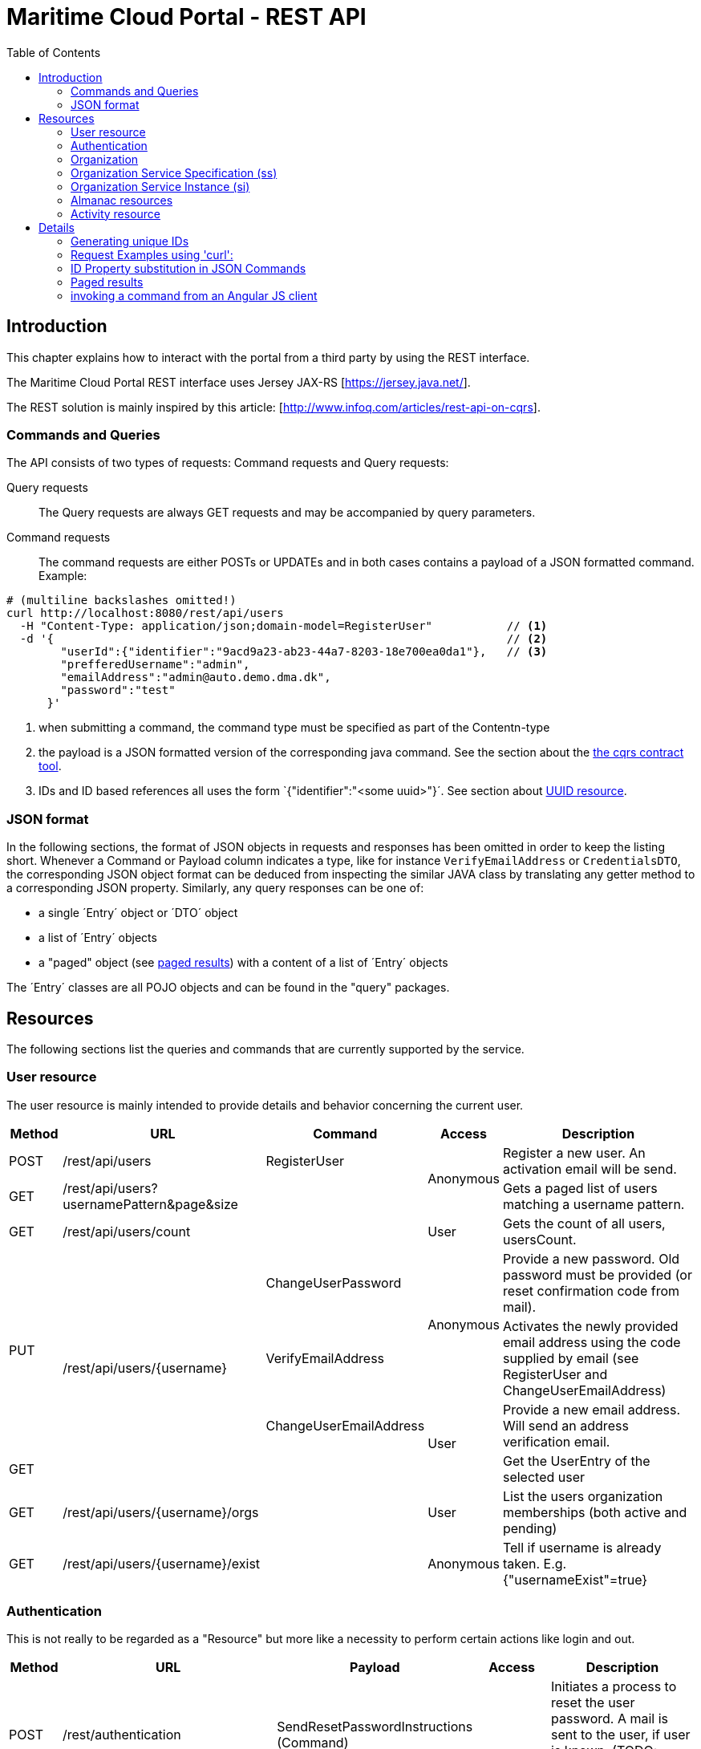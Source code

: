 = Maritime Cloud Portal - REST API
:toc:

== Introduction
This chapter explains how to interact with the portal from a third party by 
using the REST interface.

The Maritime Cloud Portal REST interface uses Jersey JAX-RS 
[https://jersey.java.net/]. 

The REST solution is mainly inspired by this article: 
[http://www.infoq.com/articles/rest-api-on-cqrs].

=== Commands and Queries
The API consists of two types of requests: Command requests and Query requests:

Query requests::
The Query requests are always GET requests and may be accompanied by query 
parameters.

Command requests::
The command requests are either POSTs or UPDATEs and in both cases contains a
payload of a JSON formatted command. Example:

[source,ruby]
----
# (multiline backslashes omitted!)
curl http://localhost:8080/rest/api/users                          
  -H "Content-Type: application/json;domain-model=RegisterUser"           // <1>
  -d '{                                                                   // <2>
        "userId":{"identifier":"9acd9a23-ab23-44a7-8203-18e700ea0da1"},   // <3>
        "prefferedUsername":"admin",
        "emailAddress":"admin@auto.demo.dma.dk",
        "password":"test"
      }'
----

<1> when submitting a command, the command type must be specified as part of 
the Contentn-type
<2> the payload is a JSON formatted version of the corresponding java command. 
See the section about the <<cqrs-contract,the cqrs contract tool>>.
<3> IDs and ID based references all uses the form `{"identifier":"<some 
uuid>"}´. See section about <<uuid,UUID resource>>.

=== JSON format 
In the following sections, the format of JSON objects in requests and responses 
has been omitted in order to keep the listing short. Whenever a Command or 
Payload column indicates a type, like for instance `VerifyEmailAddress` or 
`CredentialsDTO`, the corresponding JSON object format can be deduced from 
inspecting the similar JAVA class by translating any getter method to a 
corresponding JSON property. Similarly, any query responses can be one of:

- a single ´Entry´ object or ´DTO´ object 
- a list of ´Entry´ objects
- a "paged" object (see <<paged,paged results>>) with a content of a list of 
´Entry´ objects

The ´Entry´ classes are all POJO objects and can be found in the "query" 
packages. 

== Resources
The following sections list the queries and commands that are currently 
supported by the service. 

=== User resource
The user resource is mainly intended to provide details and behavior concerning 
the current user. 

[cols="4,15,10,.^5,16", options="header"]
|===
| Method | URL | Command | Access | Description 
   | POST   | /rest/api/users                           | RegisterUser           .2+| Anonymous | Register a new user. An activation email will be send.
   | GET    | /rest/api/users?usernamePattern&page&size |                                       | Gets a paged list of users matching a username pattern. 
   | GET    | /rest/api/users/count                     |                           | User      | Gets the count of all users, usersCount.
.3+| PUT .4+| /rest/api/users/{username}                | ChangeUserPassword     .2+| Anonymous | Provide a new password. Old password must be provided (or reset confirmation code from mail).
                                                        | VerifyEmailAddress                    | Activates the newly provided email address using the code supplied by email (see RegisterUser and ChangeUserEmailAddress) 
                                                        | ChangeUserEmailAddress .2+| User      | Provide a new email address. Will send an address verification email.
   | GET                                                |                                       | Get the UserEntry of the selected user
   | GET    | /rest/api/users/{username}/orgs           |                           | User      | List the users organization memberships (both active and pending)
   | GET    | /rest/api/users/{username}/exist          |                           | Anonymous | Tell if username is already taken. E.g. {"usernameExist"=true}
|===

=== Authentication
This is not really to be regarded as a "Resource" but more like a necessity to perform certain actions like login and out.

[cols="4,15,10,.^5,16", options="header"]
|===
| Method | URL | Payload | Access | Description 
   | POST    | /rest/authentication    | SendResetPasswordInstructions (Command) .5+| Anonymous | Initiates a process to reset the user password. A mail is sent to the user, if user is known. (TODO: should be changed to a PUT request!?)
   | POST    | /rest/authentication/login            | CredentialsDTO                           | Attempt to login user using the supplied credentials. Returns a SubjectDTO if login is successful.
   | POST    | /rest/authentication/logout           |                                          | User is marked as logged out and any session tokens are invalidated.
   | POST .2+| /rest/authentication/sink.html     .2+|                                       .2+| Dummy 'sink' to consume "form submits" from browser password managers
   | GET                                                                                                    
   | GET     | /rest/authentication/currentsubject   |                              | User      | Returns a SubjectDTO with the current user info.
|===

=== Organization
NOTE: Access to the "/rest/api/org" and sub-paths requires the "User" role.

[cols="4,15,10,21", options="header"]
|===
| Method | URL | Command | Description 
   | POST .2+| /rest/api/org                           | CreateOrganization                | Create a new organization and assign the user as owner
   | GET                                               |                                   | List all organizations
.4+| PUT  .5+| /rest/api/org/{idOrAlias}               | ChangeOrganization-NameAndSummary | Change name and summary
                                                       | ChangeOrganizationWebsiteUrl      | Change website URL
                                                       | AddOrganizationAlias              | Add an organization alias. If this is the first alias, it will receive status as primary alias
                                                       | RemoveOrganizationAlias           | Removes the alias. A primary alias cannot be removed
   | GET                                               |                                   | Get organization details
   | GET     | /rest/api/org/{idOrAlias}/alias         |                                   | List all aliases of this organization
   | GET     | /rest/api/org/{idOrAlias}/alias/{alias} |                                   | Alias details (or 204 if not found). Use this method (on arbitrary organization) to tell if this alias is already taken
.2+| POST .5+| /rest/api/org/{idOrAlias}/member        | InviteUserToOrganization          | Invite a user to the organization
                                                       | ApplyForMembershipToOrganization  | Apply for membership
.3+| PUT                                               | AcceptUsersMembershipApplication  | Accept application. (Used by organization)
                                                       | AcceptMembershipToOrganization    | Accept invitation. (Used by invited user)  
                                                       | RemoveUserFromOrganization        | Revoke user membership. (May be used by both user and organization)
|===

=== Organization Service Specification (ss)

[cols="4,15,10,21", options="header"]
|===
| Method | URL | Command | Description 
   | POST .2+| /rest/api/org/{idOrAlias}/ss               | PrepareServiceSpecification               | Create a service specification. (In future, specs should be able to start in a "draft" mode and since change status to "published", hence the "prepare" verb) 
   | GET                                                  |                                           | List all service specifications of organization
   | PUT  .2+| /rest/api/org/{idOrAlias}/ss/{ssIdOrAlias} | ChangeServiceSpecification-NameAndSummary | Change name and summary
   | GET                                                  |                                           | Get details of service specification
|===

=== Organization Service Instance (si)

[cols="4,15,10,21", options="header"]
|===
| Method | URL | Command | Description 
   | POST .2+| /rest/api/org/{idOrAlias}/si               | ProvideServiceInstance               | Publish a service instance that is provided be the organization 
   | GET                                                  |                                      | List all service instances of organization
.6+| PUT  .7+| /rest/api/org/{idOrAlias}/si/{siIdOrAlias} | ChangeServiceInstance-NameAndSummary | Change name and summary
                                                          | ChangeServiceInstanceCoverage        | Change the geographic coverage of the service
                                                          | AddServiceInstanceEndpoint           | Add endpoint
                                                          | RemoveServiceInstanceEndpoint        | Remove endpoint
                                                          | AddServiceInstanceAlias              | Add a service alias
                                                          | RemoveServiceInstanceAlias           | Remove service alias
   | GET                                                  |                                      | Get details of service instance
   | GET     | /rest/api/org/{idOrAlias}/si/{siIdOrAlias}/alias         |                        | List all service instance aliases
   | GET     | /rest/api/org/{idOrAlias}/si/{siIdOrAlias}/alias/{alias} |                        | Service instance alias details. 
|===

=== Almanac resources
The almanac resource is a READ ONLY and PUBLIC resource. The naming is inspired 
by the envisioned "Maritime Almanac", although the realization of the Maritime 
Almanac is intended to be a complete offline cache of the service registry. 
(This resource should probably be renamed.)

[cols="4,55,41", options="header"]
|===
| Method | URL | Description 
.8+| GET | /rest/api/almanac/operational-service                            | List of all available operational services
         | /rest/api/almanac/operational-service/{operationalServiceId}     | Public details of operational service
         | /rest/api/almanac/organization                                   | List all public organizations 
         | /rest/api/almanac/organization/{organizationId}                  | Public details of organization
         | /rest/api/almanac/organization/{organizationId}/member           | List all memberships of the selected organization
         | /rest/api/almanac/service-specification?{operationalServiceId}   | List all published service specifications. Optionally filtered to the selected operational service ({operationalServiceId}).
         | /rest/api/almanac/service-specification/{serviceSpecificationId} | Public details the selected service specification
         | /rest/api/almanac/service-instance?{operationalServiceId[&serviceSpecificationIds]} | List all provided service instances. Optionally filtered to instances that implements any of the serviceSpecifications mentioned in list ({[operationalSpecificationIds]}), or any that belongs to the supplied oerational service ({operationalServiceId}).
         | /rest/api/almanac/service-instance/{serviceInstanceId}           | Public details of the selected service instance.
|===

=== Activity resource
List activity events as carried out by the current user, happened in any of the 
users organizations or publicly available.

The Activity Resource is READ ONLY and requires the "User" role.

[cols="4,45,51", options="header"]
|===
| Method | URL | Description 
| GET | /rest/api/activity?{username[&organizationIds]}  
| Returns a paged object with a list of all events that has occurred. Default 
is to show all recent and public events. Adding {username} of current user will 
return all events (including private) of that user. Using a list of 
{organizationIds} will return events that has happened in those organizations 
if the current user is a member of the organization (or is ADMIN).
|===

== Details

[#uuid]
=== Generating unique IDs
When creating new aggregates you often need to supply a new ID. The server provides
a convenience service for generating unique IDs based on the java class UUID.java.

[cols="4,25,71", options="header"]
|===
| Method | URL | Description 
| GET | /rest/api/uuid?{name}  
| Returns a JSON object with a single property named `uuid` and a unique value. 
The property name can optionally be specified to something else by using the 
query parameter {name}, eg. name=identifier. This way the returned object 
is ready to use in place of a specific typed ID, without any reformatting. 
|===

=== Request Examples using 'curl':
A list of examples of calling the API using `curl` can be found in the file 
https://github.com/MaritimeCloud/MaritimeCloudPortalTestbed/blob/master/data.sh[`data.sh`]. 

==== Login and subsequent calls
Login is required to run methods that requires a User-role context. To perform 
subsequent calls with the same user session, the session cookie is stored in a
file during login and reused in any subsequent calls:

[source,ruby]
----
# Login and store cookie info in 'cookies.txt'
curl -c cookies.txt http://localhost:8080/rest/authentication/login -H "Content-Type: application/json" -d '{"username":"Tintin","password":"test"}'

# Call some command using the stored cookie
curl -b cookies.txt http://localhost:8080/rest/api/org -H "Content-Type: application/json;domain-model=SomeCommand" -d '{...json payload of some command...}'
...
----

=== ID Property substitution in JSON Commands

Substitution may happen when a command contain a value which is already 
mentioned in the path, like e.g. {username}. In this case the username of the 
path will override the value supplied in the command. In case the path 
contains an aliases, like is often the case with organization, the 
corresponding organizationId is resolved and injected into the command.

NOTE: Currently the property needs to be present inside the JSON command even 
though they will be overridden by the path value due to implementation details 
and slobby configuration of the Jackson deserializer. This is subject to 
improvement.

[#paged]
=== Paged results
Some queries (like activity resource) returns "Paged" results. That is, queries 
that use the Spring Data Paged Object. The resulting lists are wrapped as 
content in a page object on a JSON form similar to this: 

[source,js]
----
{
    "totalPages":1,
    "totalElements":6,
    "first":true,
    "sort":[
        {
            "direction":"DESC",
            "property":"username",
            "ignoreCase":false,
            "nullHandling":"NATIVE",
            "ascending":false
        }
            ],
    "numberOfElements":6,
    "last":true,
    "size":20,
    "content":[
        // ... the result list <1>
    ],
    "number":0
}
----

<1> The resulting list can be found here

Queries that returns paged objects support the query parameters "page" and 
"size" which may be used to select a specific page and the max size of the 
returned page.

See Spring Data [http://docs.spring.io/spring-data/commons/docs/current/api/org/springframework/data/domain/Pageable.html]

=== invoking a command from an Angular JS client
The client file 
https://github.com/MaritimeCloud/MaritimeCloudPortalTestbed/blob/master/src/main/webapp/app/services/dataservices.js[dataservices.js] 
contains plenty of examples of how to interact with the service. In general,
each command that should be sent to the services is represented by a function, 
like e.g.:

[source,js]
----
function RegisterUser(userId, prefferedUsername, emailAddress, password) {
  this.userId = {identifier: userId};
  this.prefferedUsername = prefferedUsername;
  this.emailAddress = emailAddress;
  this.password = password;
}
----

A new instance of the function is passed to the Angular Resource as payload, 
and finally, a HTTP request decorator (in `webapp/app/app.js`) will add the 
command name to the mime-type:

[source,js]
----
// CQRS REST "command-enabler"
// wrap http-handler in order to intercept non-get methods and add command-name to content-type  
// (shamelessly snatched from "https://github.com/aliostad/m-r/blob/master/SimpleCQRS.Api/Scripts/inventory-item.js")
mcpApp.config(function ($provide) {
  $provide.decorator('$http', function ($delegate) {

    var customHttp = function (config) {

      if (config && (config.method === "PUT" || config.method === "POST")
          && config.data && typeof config.data === "object") {

        config.headers = config.headers || {};
        
        // Remove the "Command"-postfix from the command-name (if any)
        // ( We could have removed this from the command function constructors 
        // all together in the first place, but I like to keep it here on the 
        // client side in order to remind me that these are Commands as opposed 
        // to all the other functions that lives out here "in the wild" js world) 
        var commandName = config.data.constructor.name.replace(/Command\b/, "");
        
        config.headers["Content-Type"] = "application/json;domain-model=" + commandName;
        if (config.method === "PUT" 
            && config.$scope 
            && config.$scope[constants.concurrencyVersionName]) {
          config.headers["If-Match"] = config.$scope[constants.concurrencyVersionName];
        }

      }

      return $delegate(config);
    };

    angular.extend(customHttp, $delegate);
    return customHttp;
  });
});
}
----

